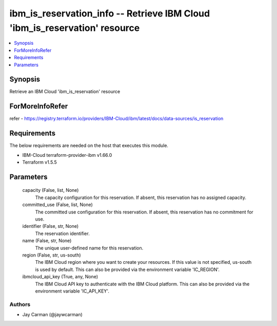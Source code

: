 
ibm_is_reservation_info -- Retrieve IBM Cloud 'ibm_is_reservation' resource
===========================================================================

.. contents::
   :local:
   :depth: 1


Synopsis
--------

Retrieve an IBM Cloud 'ibm_is_reservation' resource


ForMoreInfoRefer
----------------
refer - https://registry.terraform.io/providers/IBM-Cloud/ibm/latest/docs/data-sources/is_reservation

Requirements
------------
The below requirements are needed on the host that executes this module.

- IBM-Cloud terraform-provider-ibm v1.66.0
- Terraform v1.5.5



Parameters
----------

  capacity (False, list, None)
    The capacity configuration for this reservation. If absent, this reservation has no assigned capacity.


  committed_use (False, list, None)
    The committed use configuration for this reservation. If absent, this reservation has no commitment for use.


  identifier (False, str, None)
    The reservation identifier.


  name (False, str, None)
    The unique user-defined name for this reservation.


  region (False, str, us-south)
    The IBM Cloud region where you want to create your resources. If this value is not specified, us-south is used by default. This can also be provided via the environment variable 'IC_REGION'.


  ibmcloud_api_key (True, any, None)
    The IBM Cloud API key to authenticate with the IBM Cloud platform. This can also be provided via the environment variable 'IC_API_KEY'.













Authors
~~~~~~~

- Jay Carman (@jaywcarman)

